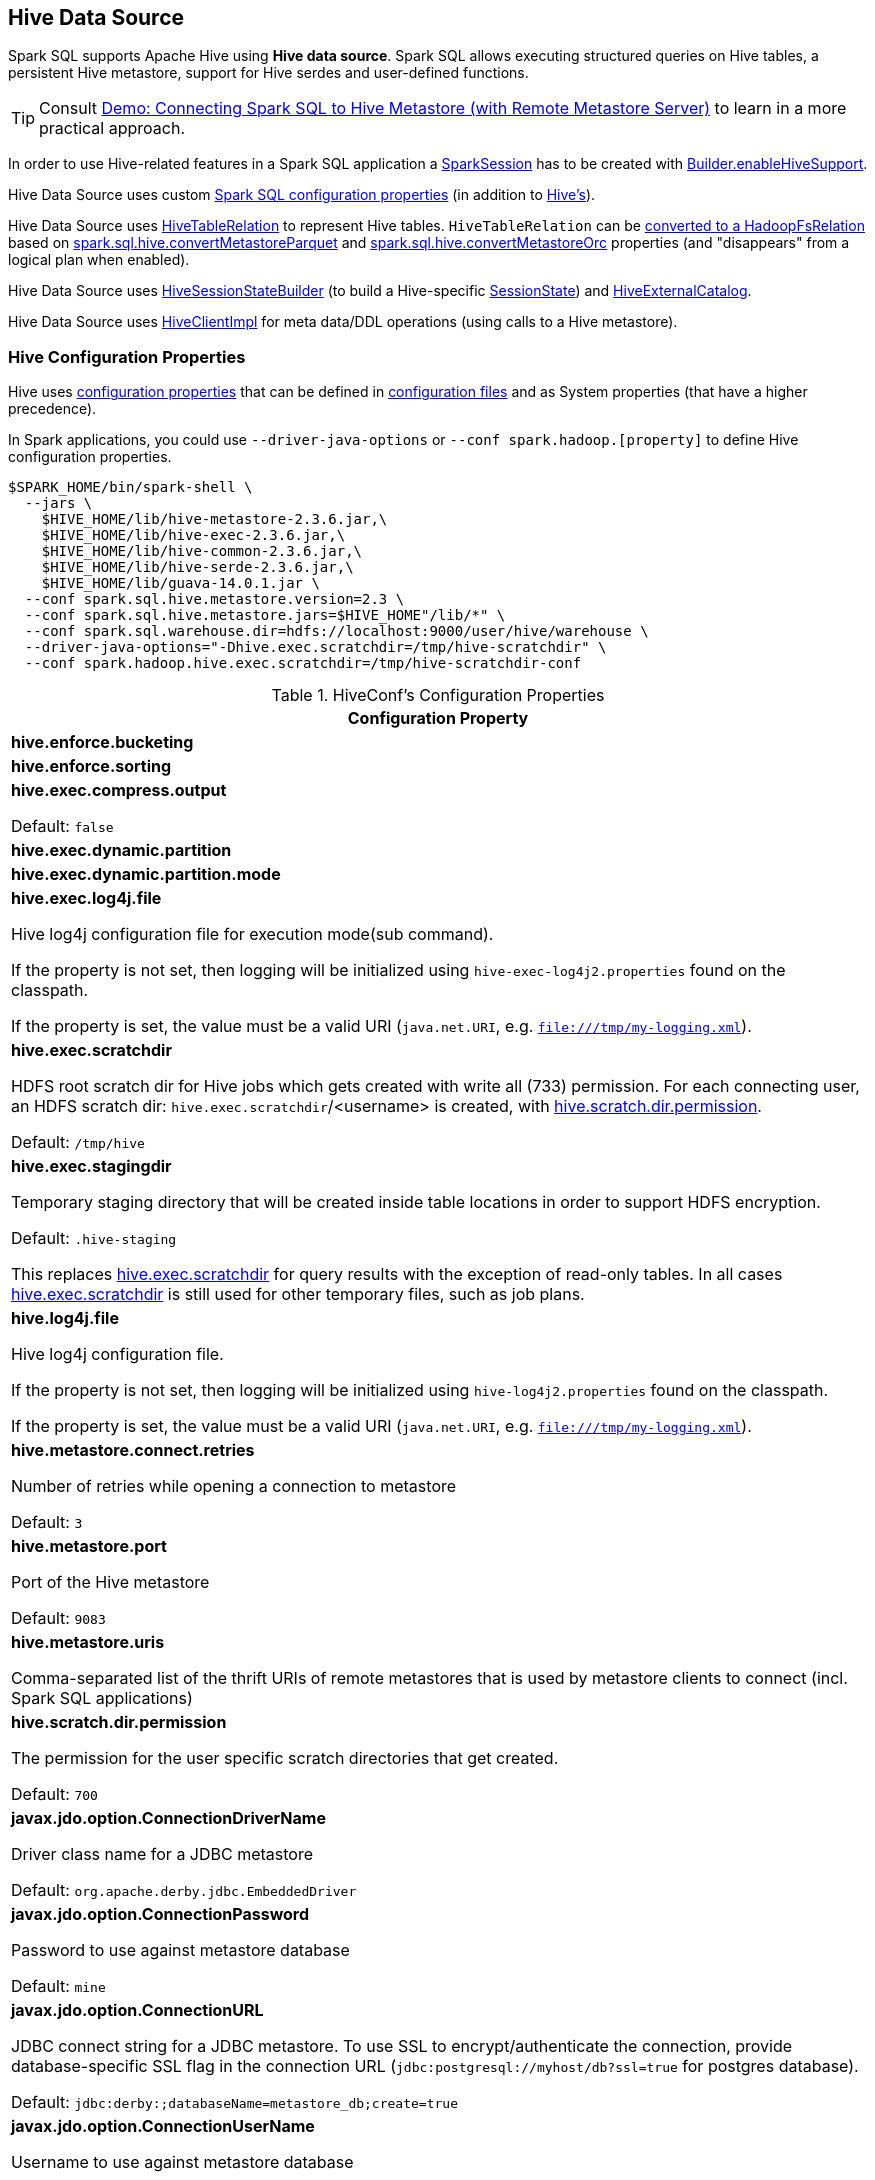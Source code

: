 == Hive Data Source

Spark SQL supports Apache Hive using *Hive data source*. Spark SQL allows executing structured queries on Hive tables, a persistent Hive metastore, support for Hive serdes and user-defined functions.

TIP: Consult link:../demo/demo-connecting-spark-sql-to-hive-metastore.adoc[Demo: Connecting Spark SQL to Hive Metastore (with Remote Metastore Server)] to learn in a more practical approach.

In order to use Hive-related features in a Spark SQL application a link:../spark-sql-SparkSession.adoc[SparkSession] has to be created with link:../spark-sql-SparkSession-Builder.adoc#enableHiveSupport[Builder.enableHiveSupport].

Hive Data Source uses custom link:configuration-properties.adoc[Spark SQL configuration properties] (in addition to <<hive-configuration-properties, Hive's>>).

Hive Data Source uses link:HiveTableRelation.adoc[HiveTableRelation] to represent Hive tables. `HiveTableRelation` can be link:RelationConversions.adoc#convert[converted to a HadoopFsRelation] based on link:configuration-properties.adoc#spark.sql.hive.convertMetastoreParquet[spark.sql.hive.convertMetastoreParquet] and link:configuration-properties.adoc#spark.sql.hive.convertMetastoreOrc[spark.sql.hive.convertMetastoreOrc] properties (and "disappears" from a logical plan when enabled).

Hive Data Source uses link:HiveSessionStateBuilder.adoc[HiveSessionStateBuilder] (to build a Hive-specific link:../spark-sql-SparkSession.adoc#sessionState[SessionState]) and link:HiveExternalCatalog.adoc[HiveExternalCatalog].

Hive Data Source uses link:HiveClientImpl.adoc[HiveClientImpl] for meta data/DDL operations (using calls to a Hive metastore).

=== [[hive-configuration-properties]] Hive Configuration Properties

Hive uses <<properties, configuration properties>> that can be defined in <<hive-configuration-files, configuration files>> and as System properties (that have a higher precedence).

In Spark applications, you could use `--driver-java-options` or `--conf spark.hadoop.[property]` to define Hive configuration properties.

```
$SPARK_HOME/bin/spark-shell \
  --jars \
    $HIVE_HOME/lib/hive-metastore-2.3.6.jar,\
    $HIVE_HOME/lib/hive-exec-2.3.6.jar,\
    $HIVE_HOME/lib/hive-common-2.3.6.jar,\
    $HIVE_HOME/lib/hive-serde-2.3.6.jar,\
    $HIVE_HOME/lib/guava-14.0.1.jar \
  --conf spark.sql.hive.metastore.version=2.3 \
  --conf spark.sql.hive.metastore.jars=$HIVE_HOME"/lib/*" \
  --conf spark.sql.warehouse.dir=hdfs://localhost:9000/user/hive/warehouse \
  --driver-java-options="-Dhive.exec.scratchdir=/tmp/hive-scratchdir" \
  --conf spark.hadoop.hive.exec.scratchdir=/tmp/hive-scratchdir-conf
```

[[properties]]
.HiveConf's Configuration Properties
[cols="1a",options="header",width="100%"]
|===
| Configuration Property

| [[hive.enforce.bucketing]] *hive.enforce.bucketing*

| [[hive.enforce.sorting]] *hive.enforce.sorting*

| [[hive.exec.compress.output]] *hive.exec.compress.output*

Default: `false`

| [[hive.exec.dynamic.partition]] *hive.exec.dynamic.partition*

| [[hive.exec.dynamic.partition.mode]] *hive.exec.dynamic.partition.mode*

| [[hive.exec.log4j.file]][[HIVE_EXEC_LOG4J_FILE]] *hive.exec.log4j.file*

Hive log4j configuration file for execution mode(sub command).

If the property is not set, then logging will be initialized using `hive-exec-log4j2.properties` found on the classpath.

If the property is set, the value must be a valid URI (`java.net.URI`, e.g. `file:///tmp/my-logging.xml`).

| [[hive.exec.scratchdir]][[SCRATCHDIR]] *hive.exec.scratchdir*

HDFS root scratch dir for Hive jobs which gets created with write all (733) permission. For each connecting user, an HDFS scratch dir: `hive.exec.scratchdir`/<username> is created, with <<hive.scratch.dir.permission, hive.scratch.dir.permission>>.

Default: `/tmp/hive`

| [[hive.exec.stagingdir]][[STAGINGDIR]] *hive.exec.stagingdir*

Temporary staging directory that will be created inside table locations in order to support HDFS encryption.

Default: `.hive-staging`

This replaces <<hive.exec.scratchdir, hive.exec.scratchdir>> for query results with the exception of read-only tables. In all cases <<hive.exec.scratchdir, hive.exec.scratchdir>> is still used for other temporary files, such as job plans.

| [[hive.log4j.file]][[HIVE_LOG4J_FILE]] *hive.log4j.file*

Hive log4j configuration file.

If the property is not set, then logging will be initialized using `hive-log4j2.properties` found on the classpath.

If the property is set, the value must be a valid URI (`java.net.URI`, e.g. `file:///tmp/my-logging.xml`).

| [[hive.metastore.connect.retries]][[METASTORETHRIFTCONNECTIONRETRIES]] *hive.metastore.connect.retries*

Number of retries while opening a connection to metastore

Default: `3`

| [[hive.metastore.port]][[METASTORE_SERVER_PORT]] *hive.metastore.port*

Port of the Hive metastore

Default: `9083`

| [[hive.metastore.uris]][[METASTOREURIS]] *hive.metastore.uris*

Comma-separated list of the thrift URIs of remote metastores that is used by metastore clients to connect (incl. Spark SQL applications)

| [[hive.scratch.dir.permission]][[SCRATCHDIRPERMISSION]] *hive.scratch.dir.permission*

The permission for the user specific scratch directories that get created.

Default: `700`

| [[javax.jdo.option.ConnectionDriverName]][[METASTORE_CONNECTION_DRIVER]] *javax.jdo.option.ConnectionDriverName*

Driver class name for a JDBC metastore

Default: `org.apache.derby.jdbc.EmbeddedDriver`

| [[javax.jdo.option.ConnectionPassword]][[METASTOREPWD]] *javax.jdo.option.ConnectionPassword*

Password to use against metastore database

Default: `mine`

| [[javax.jdo.option.ConnectionURL]][[METASTORECONNECTURLKEY]] *javax.jdo.option.ConnectionURL*

JDBC connect string for a JDBC metastore. To use SSL to encrypt/authenticate the connection, provide database-specific SSL flag in the connection URL (`jdbc:postgresql://myhost/db?ssl=true` for postgres database).

Default: `jdbc:derby:;databaseName=metastore_db;create=true`

| [[javax.jdo.option.ConnectionUserName]][[METASTORE_CONNECTION_USER_NAME]] *javax.jdo.option.ConnectionUserName*

Username to use against metastore database

Default: `APP`

|===

=== [[hive-configuration-files]] Hive Configuration Files

`HiveConf` loads `hive-default.xml` when on the classpath.

`HiveConf` loads and prints out the location of `hive-site.xml` configuration file (when on the classpath, in `$HIVE_CONF_DIR` or `$HIVE_HOME/conf` directories, or in the directory with the jar file with `HiveConf` class).

Enable ALL logging level in `conf/log4j.properties`:

```
log4j.logger.org.apache.hadoop.hive=ALL
```

Execute the following `spark.sharedState.externalCatalog.getTable("default", "t1")` to have the following INFO message in the logs:

```
Found configuration file [url]
```

IMPORTANT: Spark SQL loads `hive-site.xml` found in `$SPARK_HOME/conf` while Hive in `$SPARK_HOME`. Make sure there are no two configuration files that could lead to hard to diagnose issues at runtime.
